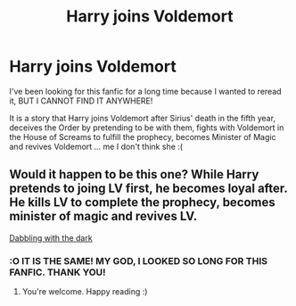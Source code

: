 #+TITLE: Harry joins Voldemort

* Harry joins Voldemort
:PROPERTIES:
:Author: Solare_nio
:Score: 3
:DateUnix: 1621811129.0
:DateShort: 2021-May-24
:FlairText: What's That Fic?
:END:
I've been looking for this fanfic for a long time because I wanted to reread it, BUT I CANNOT FIND IT ANYWHERE!

It is a story that Harry joins Voldemort after Sirius' death in the fifth year, deceives the Order by pretending to be with them, fights with Voldemort in the House of Screams to fulfill the prophecy, becomes Minister of Magic and revives Voldemort ... me I don't think she :(


** Would it happen to be this one? While Harry pretends to joing LV first, he becomes loyal after. He kills LV to complete the prophecy, becomes minister of magic and revives LV.

[[https://www.fanfiction.net/s/5563431/1/Dabbling-With-The-Dark][Dabbling with the dark]]
:PROPERTIES:
:Author: FemaleFromFlanders
:Score: 3
:DateUnix: 1621855673.0
:DateShort: 2021-May-24
:END:

*** :O IT IS THE SAME! MY GOD, I LOOKED SO LONG FOR THIS FANFIC. THANK YOU!
:PROPERTIES:
:Author: Solare_nio
:Score: 1
:DateUnix: 1621894032.0
:DateShort: 2021-May-25
:END:

**** You're welcome. Happy reading :)
:PROPERTIES:
:Author: FemaleFromFlanders
:Score: 1
:DateUnix: 1621894371.0
:DateShort: 2021-May-25
:END:
